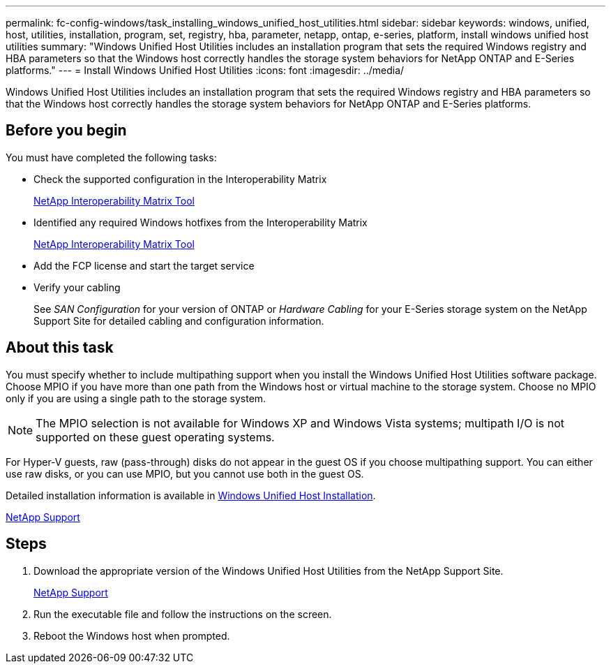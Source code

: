 ---
permalink: fc-config-windows/task_installing_windows_unified_host_utilities.html
sidebar: sidebar
keywords: windows, unified, host, utilities, installation, program, set, registry, hba, parameter, netapp, ontap, e-series, platform, install windows unified host utilities
summary: "Windows Unified Host Utilities includes an installation program that sets the required Windows registry and HBA parameters so that the Windows host correctly handles the storage system behaviors for NetApp ONTAP and E-Series platforms."
---
= Install Windows Unified Host Utilities
:icons: font
:imagesdir: ../media/

[.lead]
Windows Unified Host Utilities includes an installation program that sets the required Windows registry and HBA parameters so that the Windows host correctly handles the storage system behaviors for NetApp ONTAP and E-Series platforms.

== Before you begin

You must have completed the following tasks:

* Check the supported configuration in the Interoperability Matrix
+
https://mysupport.netapp.com/matrix[NetApp Interoperability Matrix Tool]

* Identified any required Windows hotfixes from the Interoperability Matrix
+
https://mysupport.netapp.com/matrix[NetApp Interoperability Matrix Tool]

* Add the FCP license and start the target service
* Verify your cabling
+
See _SAN Configuration_ for your version of ONTAP or _Hardware Cabling_ for your E-Series storage system on the NetApp Support Site for detailed cabling and configuration information.

== About this task

You must specify whether to include multipathing support when you install the Windows Unified Host Utilities software package. Choose MPIO if you have more than one path from the Windows host or virtual machine to the storage system. Choose no MPIO only if you are using a single path to the storage system.

[NOTE]
====
The MPIO selection is not available for Windows XP and Windows Vista systems; multipath I/O is not supported on these guest operating systems.
====

For Hyper-V guests, raw (pass-through) disks do not appear in the guest OS if you choose multipathing support. You can either use raw disks, or you can use MPIO, but you cannot use both in the guest OS.

Detailed installation information is available in link:https://docs.netapp.com/us-en/ontap-sanhost/hu_wuhu_71.html#installing-the-host-utilities[Windows Unified Host Installation].

https://mysupport.netapp.com/site/global/dashboard[NetApp Support]

== Steps

. Download the appropriate version of the Windows Unified Host Utilities from the NetApp Support Site.
+
https://mysupport.netapp.com/site/global/dashboard[NetApp Support]

. Run the executable file and follow the instructions on the screen.
. Reboot the Windows host when prompted.
